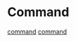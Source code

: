* Command
  [[file:./images/EventSourceCommand1.png][command]]
  [[file:./images/EventSourceCommand2.png][command]]
  
